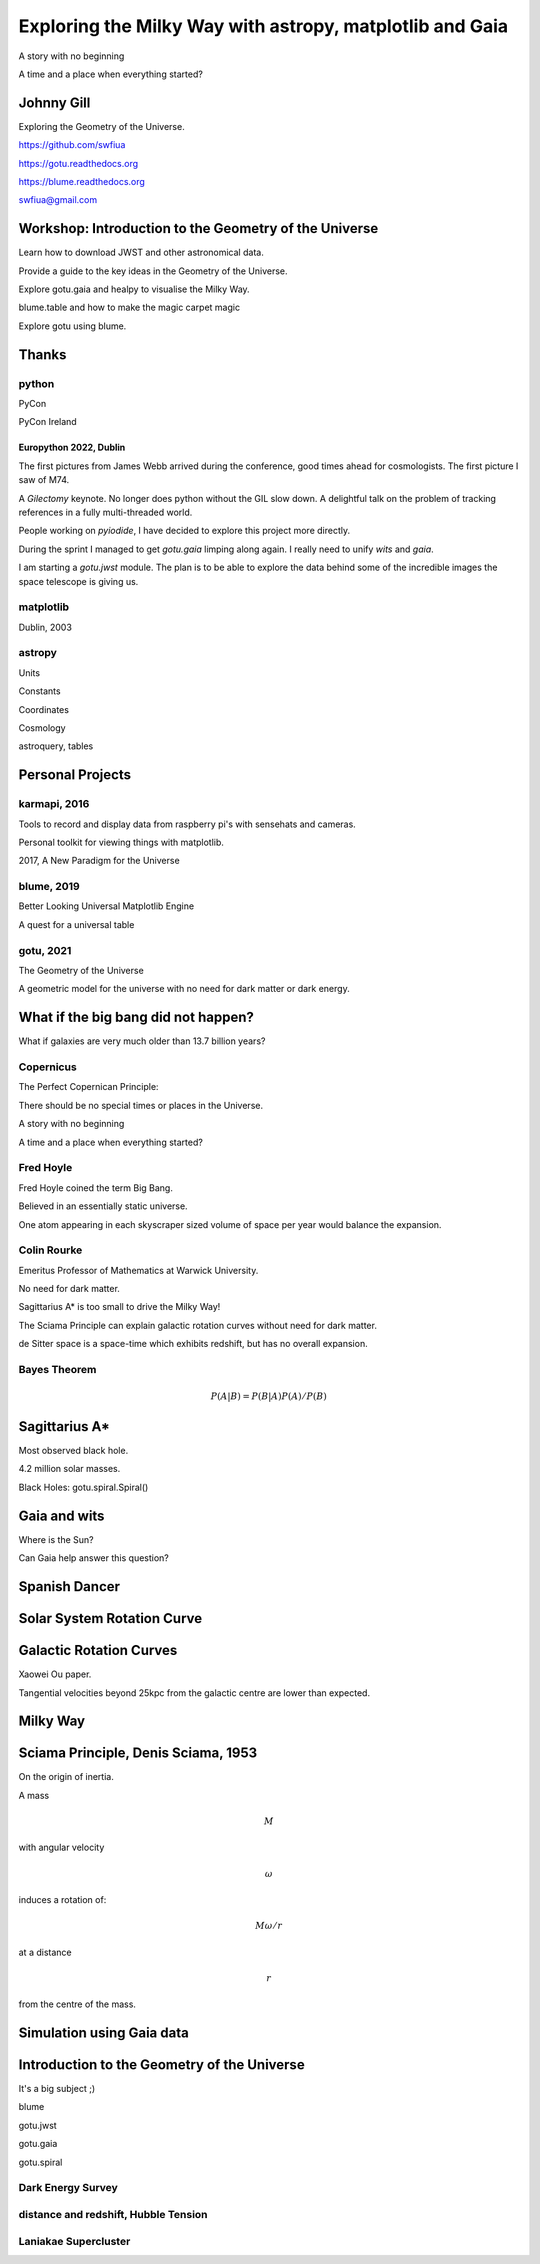 =============================================================
  Exploring the Milky Way with astropy, matplotlib and Gaia
=============================================================

.. image:: images/milkywaytalk.jpeg


A story with no beginning

A time and a place when everything started?


Johnny Gill
===========

Exploring the Geometry of the Universe.

.. image:: images/johnny.png

https://github.com/swfiua

https://gotu.readthedocs.org

https://blume.readthedocs.org

swfiua@gmail.com

Workshop: Introduction to the Geometry of the Universe
======================================================

Learn how to download JWST and other astronomical data.

Provide a guide to the key ideas in the Geometry of the Universe.

Explore gotu.gaia and healpy to visualise the Milky Way.

blume.table and how to make the magic carpet magic

Explore gotu using blume.

.. image:: images/cartwheel.png

Thanks
======


.. image:: images/spanish_dancer.png


python
------

PyCon

PyCon Ireland



Europython 2022, Dublin
+++++++++++++++++++++++

The first pictures from James Webb arrived during the conference, good
times ahead for cosmologists.  The first picture I saw of M74.

A *Gilectomy* keynote.  No longer does python without the GIL slow
down.  A delightful talk on the problem of tracking references in a
fully multi-threaded world.

People working on *pyiodide*, I have decided to explore this project
more directly.

During the sprint I managed to get *gotu.gaia* limping along again.
I really need to unify *wits* and *gaia*.

I am starting a *gotu.jwst* module.  The plan is to be able to explore
the data behind some of the incredible images the space telescope is
giving us.

.. image:: images/m74.png
           

matplotlib
----------

Dublin, 2003

.. image:: images/table_demo.png


astropy
-------

Units

Constants

Coordinates

Cosmology

astroquery, tables

.. image:: images/jodrell.png

Personal Projects
=================

.. image:: images/carina.png


karmapi, 2016
-------------

Tools to record and display data from raspberry pi's with sensehats
and cameras.

Personal toolkit for viewing things with matplotlib.

2017, A New Paradigm for the Universe

.. image:: images/spanish2.png

blume, 2019
-----------

Better Looking Universal Matplotlib Engine

A quest for a universal table


.. image:: images/spanish1.png


gotu, 2021
----------

The Geometry of the Universe

A geometric model for the universe with no need for dark matter or
dark energy.

.. image:: images/gotu.png


What if the big bang did not happen?
====================================

What if galaxies are very much older than 13.7 billion years?


Copernicus
----------

The Perfect Copernican Principle:

There should be no special times or places in the Universe.

A story with no beginning

A time and a place when everything started?

.. image:: images/copernicus.png


Fred Hoyle
----------

Fred Hoyle coined the term Big Bang.

Believed in an essentially static universe.

One atom appearing in each skyscraper sized volume
of space per year would balance the expansion.

.. image:: images/m31.png

Colin Rourke
------------

Emeritus Professor of Mathematics at Warwick University.

No need for dark matter.

Sagittarius A* is too small to drive the Milky Way!

The Sciama Principle can explain galactic rotation curves
without need for dark matter.

de Sitter space is a space-time which exhibits redshift, but has no
overall expansion.

.. image:: images/cpr.jpg

Bayes Theorem
-------------

.. math::

   P(A|B) = P(B|A)P(A) / P(B)

.. image:: images/pillars.png
           
Sagittarius A*
==============

.. image:: images/sgrastar.png


Most observed black hole.

4.2 million solar masses.

Black Holes: gotu.spiral.Spiral()

Gaia and wits
=============

Where is the Sun?

Can Gaia help answer this question?

.. image:: images/wits.png


Spanish Dancer
==============

.. image:: images/spanish3.png


Solar System Rotation Curve
===========================

.. image:: images/solar_system.png


Galactic Rotation Curves
========================

Xaowei Ou paper.

Tangential velocities beyond 25kpc from the galactic centre are lower
than expected.

.. image:: images/ou.png

           
Milky Way
=========

.. image:: images/milkyway_rotation.png

.. image:: images/mwgaiasgra.png       


Sciama Principle, Denis Sciama, 1953
====================================

On the origin of inertia.

A mass

.. math::

   M

with angular velocity

.. math::

   \omega

induces a rotation of:

.. math::

   M \omega / r

at a distance

.. math::

   r

from the centre of the mass.

.. image:: images/dennis_sciama.png

Simulation using Gaia data
==========================

.. image:: images/paradigm.png


Introduction to the Geometry of the Universe
============================================

It's a big subject ;)

blume

gotu.jwst

gotu.gaia

gotu.spiral


Dark Energy Survey
------------------

.. image:: images/supernova.png


distance and redshift, Hubble Tension
-------------------------------------

.. image:: images/zvr.png



Laniakae Supercluster
---------------------

.. image:: images/laniakea.png


           



